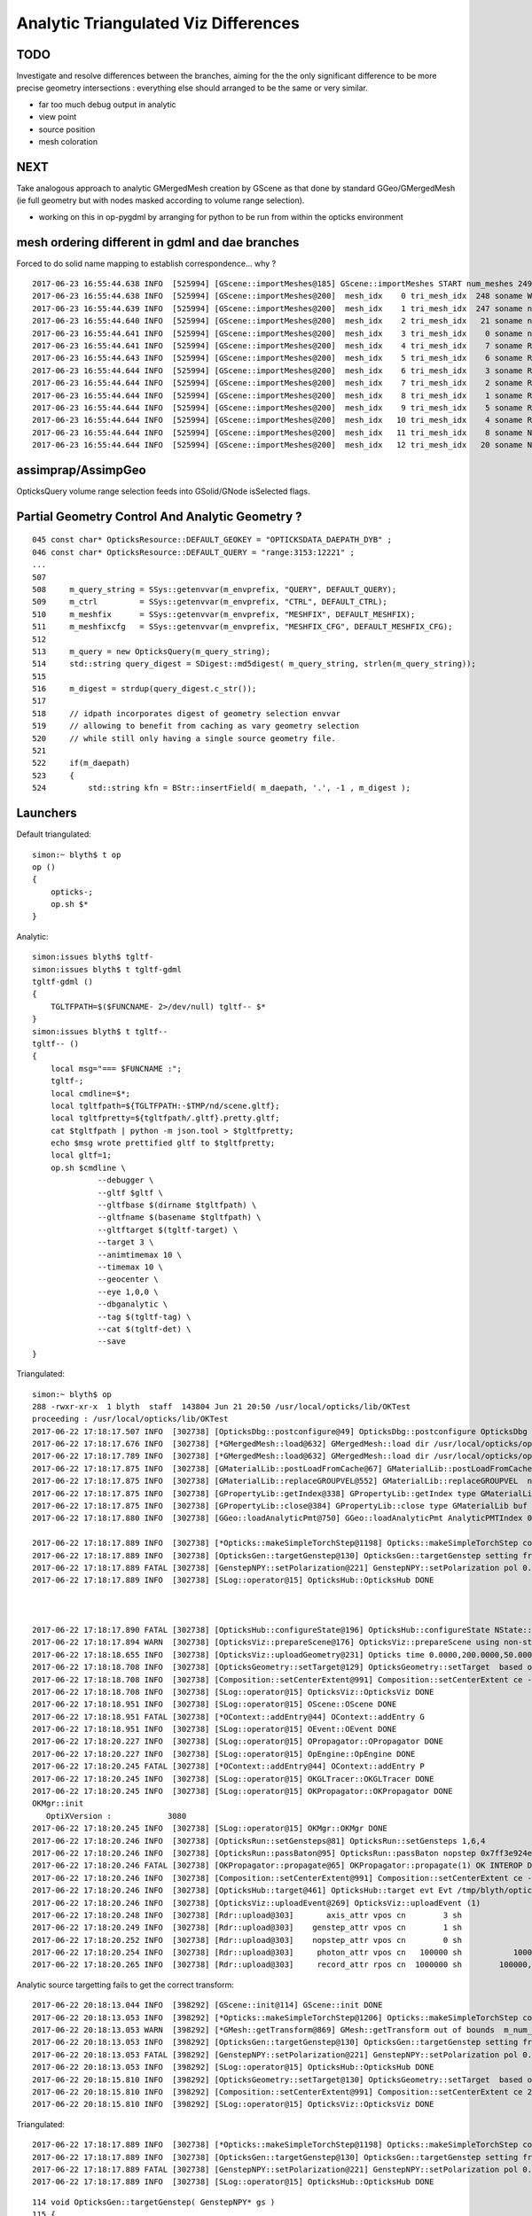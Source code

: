 Analytic Triangulated Viz Differences
========================================

TODO 
-----

Investigate and resolve differences between the branches, aiming for the      
the only significant difference to be more precise geometry intersections : everything 
else should arranged to be the same or very similar.

* far too much debug output in analytic

* view point
* source position
* mesh coloration


NEXT
------

Take analogous approach to analytic GMergedMesh creation by GScene 
as that done by standard GGeo/GMergedMesh
(ie full geometry but with nodes masked according to volume range selection).

* working on this in op-pygdml by arranging for python to be run from 
  within the opticks environment




mesh ordering different in gdml and dae branches
----------------------------------------------------

Forced to do solid name mapping to establish correspondence... why ?

::

    2017-06-23 16:55:44.638 INFO  [525994] [GScene::importMeshes@185] GScene::importMeshes START num_meshes 249
    2017-06-23 16:55:44.638 INFO  [525994] [GScene::importMeshes@200]  mesh_idx    0 tri_mesh_idx  248 soname WorldBox0xc15cf40
    2017-06-23 16:55:44.639 INFO  [525994] [GScene::importMeshes@200]  mesh_idx    1 tri_mesh_idx  247 soname near_rock0xc04ba08
    2017-06-23 16:55:44.640 INFO  [525994] [GScene::importMeshes@200]  mesh_idx    2 tri_mesh_idx   21 soname near_hall_top_dwarf0xc0316c8
    2017-06-23 16:55:44.641 INFO  [525994] [GScene::importMeshes@200]  mesh_idx    3 tri_mesh_idx    0 soname near_top_cover_box0xc23f970
    2017-06-23 16:55:44.641 INFO  [525994] [GScene::importMeshes@200]  mesh_idx    4 tri_mesh_idx    7 soname RPCMod0xc13bfd8
    2017-06-23 16:55:44.643 INFO  [525994] [GScene::importMeshes@200]  mesh_idx    5 tri_mesh_idx    6 soname RPCFoam0xc21f3f8
    2017-06-23 16:55:44.644 INFO  [525994] [GScene::importMeshes@200]  mesh_idx    6 tri_mesh_idx    3 soname RPCBarCham140xc2ba760
    2017-06-23 16:55:44.644 INFO  [525994] [GScene::importMeshes@200]  mesh_idx    7 tri_mesh_idx    2 soname RPCGasgap140xbf4c660
    2017-06-23 16:55:44.644 INFO  [525994] [GScene::importMeshes@200]  mesh_idx    8 tri_mesh_idx    1 soname RPCStrip0xc04bcb0
    2017-06-23 16:55:44.644 INFO  [525994] [GScene::importMeshes@200]  mesh_idx    9 tri_mesh_idx    5 soname RPCBarCham230xc125900
    2017-06-23 16:55:44.644 INFO  [525994] [GScene::importMeshes@200]  mesh_idx   10 tri_mesh_idx    4 soname RPCGasgap230xbf50468
    2017-06-23 16:55:44.644 INFO  [525994] [GScene::importMeshes@200]  mesh_idx   11 tri_mesh_idx    8 soname NearRPCRoof0xc135b28
    2017-06-23 16:55:44.644 INFO  [525994] [GScene::importMeshes@200]  mesh_idx   12 tri_mesh_idx   20 soname NearRPCSptRoof0xc052bc0




assimprap/AssimpGeo
----------------------

OpticksQuery volume range selection feeds into GSolid/GNode isSelected flags.



Partial Geometry Control And Analytic Geometry ?
-----------------------------------------------------



::

    045 const char* OpticksResource::DEFAULT_GEOKEY = "OPTICKSDATA_DAEPATH_DYB" ;
    046 const char* OpticksResource::DEFAULT_QUERY = "range:3153:12221" ;
    ...
    507 
    508     m_query_string = SSys::getenvvar(m_envprefix, "QUERY", DEFAULT_QUERY);
    509     m_ctrl         = SSys::getenvvar(m_envprefix, "CTRL", DEFAULT_CTRL);
    510     m_meshfix      = SSys::getenvvar(m_envprefix, "MESHFIX", DEFAULT_MESHFIX);
    511     m_meshfixcfg   = SSys::getenvvar(m_envprefix, "MESHFIX_CFG", DEFAULT_MESHFIX_CFG);
    512 
    513     m_query = new OpticksQuery(m_query_string);
    514     std::string query_digest = SDigest::md5digest( m_query_string, strlen(m_query_string));
    515 
    516     m_digest = strdup(query_digest.c_str());
    517 
    518     // idpath incorporates digest of geometry selection envvar 
    519     // allowing to benefit from caching as vary geometry selection 
    520     // while still only having a single source geometry file.
    521 
    522     if(m_daepath)
    523     {
    524         std::string kfn = BStr::insertField( m_daepath, '.', -1 , m_digest );



Launchers
------------


Default triangulated::

    simon:~ blyth$ t op
    op () 
    { 
        opticks-;
        op.sh $*
    }


Analytic::

    simon:issues blyth$ tgltf-
    simon:issues blyth$ t tgltf-gdml
    tgltf-gdml () 
    { 
        TGLTFPATH=$($FUNCNAME- 2>/dev/null) tgltf-- $*
    }
    simon:issues blyth$ t tgltf--
    tgltf-- () 
    { 
        local msg="=== $FUNCNAME :";
        tgltf-;
        local cmdline=$*;
        local tgltfpath=${TGLTFPATH:-$TMP/nd/scene.gltf};
        local tgltfpretty=${tgltfpath/.gltf}.pretty.gltf;
        cat $tgltfpath | python -m json.tool > $tgltfpretty;
        echo $msg wrote prettified gltf to $tgltfpretty;
        local gltf=1;
        op.sh $cmdline \
                  --debugger \
                  --gltf $gltf \
                  --gltfbase $(dirname $tgltfpath) \
                  --gltfname $(basename $tgltfpath) \ 
                  --gltftarget $(tgltf-target) \
                  --target 3 \
                  --animtimemax 10 \
                  --timemax 10 \
                  --geocenter \
                  --eye 1,0,0 \
                  --dbganalytic \
                  --tag $(tgltf-tag) \
                  --cat $(tgltf-det) \
                  --save
    }






Triangulated::


    simon:~ blyth$ op
    288 -rwxr-xr-x  1 blyth  staff  143804 Jun 21 20:50 /usr/local/opticks/lib/OKTest
    proceeding : /usr/local/opticks/lib/OKTest
    2017-06-22 17:18:17.507 INFO  [302738] [OpticksDbg::postconfigure@49] OpticksDbg::postconfigure OpticksDbg  debug_photon  size: 0 elem: () other_photon  size: 0 elem: ()
    2017-06-22 17:18:17.676 INFO  [302738] [*GMergedMesh::load@632] GMergedMesh::load dir /usr/local/opticks/opticksdata/export/DayaBay_VGDX_20140414-1300/g4_00.96ff965744a2f6b78c24e33c80d3a4cd.dae/GMergedMesh/0 -> cachedir /usr/local/opticks/opticksdata/export/DayaBay_VGDX_20140414-1300/g4_00.96ff965744a2f6b78c24e33c80d3a4cd.dae/GMergedMesh/0 index 0 version (null) existsdir 1
    2017-06-22 17:18:17.789 INFO  [302738] [*GMergedMesh::load@632] GMergedMesh::load dir /usr/local/opticks/opticksdata/export/DayaBay_VGDX_20140414-1300/g4_00.96ff965744a2f6b78c24e33c80d3a4cd.dae/GMergedMesh/1 -> cachedir /usr/local/opticks/opticksdata/export/DayaBay_VGDX_20140414-1300/g4_00.96ff965744a2f6b78c24e33c80d3a4cd.dae/GMergedMesh/1 index 1 version (null) existsdir 1
    2017-06-22 17:18:17.875 INFO  [302738] [GMaterialLib::postLoadFromCache@67] GMaterialLib::postLoadFromCache  nore 0 noab 0 nosc 0 xxre 0 xxab 0 xxsc 0 fxre 0 fxab 0 fxsc 0 groupvel 1
    2017-06-22 17:18:17.875 INFO  [302738] [GMaterialLib::replaceGROUPVEL@552] GMaterialLib::replaceGROUPVEL  ni 38
    2017-06-22 17:18:17.875 INFO  [302738] [GPropertyLib::getIndex@338] GPropertyLib::getIndex type GMaterialLib TRIGGERED A CLOSE  shortname [GdDopedLS]
    2017-06-22 17:18:17.875 INFO  [302738] [GPropertyLib::close@384] GPropertyLib::close type GMaterialLib buf 38,2,39,4
    2017-06-22 17:18:17.880 INFO  [302738] [GGeo::loadAnalyticPmt@750] GGeo::loadAnalyticPmt AnalyticPMTIndex 0 AnalyticPMTSlice ALL Path /usr/local/opticks/opticksdata/export/DayaBay/GPmt/0

    2017-06-22 17:18:17.889 INFO  [302738] [*Opticks::makeSimpleTorchStep@1198] Opticks::makeSimpleTorchStep config  cfg NULL
    2017-06-22 17:18:17.889 INFO  [302738] [OpticksGen::targetGenstep@130] OpticksGen::targetGenstep setting frame 3153 0.5432,-0.8396,0.0000,0.0000 0.8396,0.5432,0.0000,0.0000 0.0000,0.0000,1.0000,0.0000 -18079.4531,-799699.4375,-6605.0000,1.0000
    2017-06-22 17:18:17.889 FATAL [302738] [GenstepNPY::setPolarization@221] GenstepNPY::setPolarization pol 0.0000,0.0000,0.0000,0.0000 npol nan,nan,nan,nan m_polw nan,nan,nan,430.0000
    2017-06-22 17:18:17.889 INFO  [302738] [SLog::operator@15] OpticksHub::OpticksHub DONE



    2017-06-22 17:18:17.890 FATAL [302738] [OpticksHub::configureState@196] OpticksHub::configureState NState::description /Users/blyth/.opticks/dayabay/State state dir /Users/blyth/.opticks/dayabay/State
    2017-06-22 17:18:17.894 WARN  [302738] [OpticksViz::prepareScene@176] OpticksViz::prepareScene using non-standard rendermode 
    2017-06-22 17:18:18.655 INFO  [302738] [OpticksViz::uploadGeometry@231] Opticks time 0.0000,200.0000,50.0000,0.0000 space -16520.0000,-802110.0000,-7125.0000,7710.5625 wavelength 60.0000,820.0000,20.0000,760.0000
    2017-06-22 17:18:18.708 INFO  [302738] [OpticksGeometry::setTarget@129] OpticksGeometry::setTarget  based on CenterExtent from m_mesh0  target 0 aim 1 ce  -16520 -802110 -7125 7710.56
    2017-06-22 17:18:18.708 INFO  [302738] [Composition::setCenterExtent@991] Composition::setCenterExtent ce -16520.0000,-802110.0000,-7125.0000,7710.5625
    2017-06-22 17:18:18.708 INFO  [302738] [SLog::operator@15] OpticksViz::OpticksViz DONE
    2017-06-22 17:18:18.951 INFO  [302738] [SLog::operator@15] OScene::OScene DONE
    2017-06-22 17:18:18.951 FATAL [302738] [*OContext::addEntry@44] OContext::addEntry G
    2017-06-22 17:18:18.951 INFO  [302738] [SLog::operator@15] OEvent::OEvent DONE
    2017-06-22 17:18:20.227 INFO  [302738] [SLog::operator@15] OPropagator::OPropagator DONE
    2017-06-22 17:18:20.227 INFO  [302738] [SLog::operator@15] OpEngine::OpEngine DONE
    2017-06-22 17:18:20.245 FATAL [302738] [*OContext::addEntry@44] OContext::addEntry P
    2017-06-22 17:18:20.245 INFO  [302738] [SLog::operator@15] OKGLTracer::OKGLTracer DONE
    2017-06-22 17:18:20.245 INFO  [302738] [SLog::operator@15] OKPropagator::OKPropagator DONE
    OKMgr::init
       OptiXVersion :            3080
    2017-06-22 17:18:20.245 INFO  [302738] [SLog::operator@15] OKMgr::OKMgr DONE
    2017-06-22 17:18:20.246 INFO  [302738] [OpticksRun::setGensteps@81] OpticksRun::setGensteps 1,6,4
    2017-06-22 17:18:20.246 INFO  [302738] [OpticksRun::passBaton@95] OpticksRun::passBaton nopstep 0x7ff3e924e540 genstep 0x7ff3e494d580
    2017-06-22 17:18:20.246 FATAL [302738] [OKPropagator::propagate@65] OKPropagator::propagate(1) OK INTEROP DEVELOPMENT
    2017-06-22 17:18:20.246 INFO  [302738] [Composition::setCenterExtent@991] Composition::setCenterExtent ce -18079.4531,-799699.4375,-6605.0000,1000.0000
    2017-06-22 17:18:20.246 INFO  [302738] [OpticksHub::target@461] OpticksHub::target evt Evt /tmp/blyth/opticks/evt/dayabay/torch/1 20170622_171820 /usr/local/opticks/lib/OKTest gsce -18079.4531,-799699.4375,-6605.0000,1000.0000
    2017-06-22 17:18:20.246 INFO  [302738] [OpticksViz::uploadEvent@269] OpticksViz::uploadEvent (1)
    2017-06-22 17:18:20.248 INFO  [302738] [Rdr::upload@303]       axis_attr vpos cn        3 sh                3,3,4 id    21 dt   0x7ff3e350d780 hd     Y nb        144 GL_STATIC_DRAW
    2017-06-22 17:18:20.249 INFO  [302738] [Rdr::upload@303]    genstep_attr vpos cn        1 sh                1,6,4 id    22 dt   0x7ff3e494e550 hd     Y nb         96 GL_STATIC_DRAW
    2017-06-22 17:18:20.252 INFO  [302738] [Rdr::upload@303]    nopstep_attr vpos cn        0 sh                0,4,4 id    23 dt              0x0 hd     N nb          0 GL_STATIC_DRAW
    2017-06-22 17:18:20.254 INFO  [302738] [Rdr::upload@303]     photon_attr vpos cn   100000 sh           100000,4,4 id    24 dt              0x0 hd     N nb    6400000 GL_DYNAMIC_DRAW
    2017-06-22 17:18:20.265 INFO  [302738] [Rdr::upload@303]     record_attr rpos cn  1000000 sh        100000,10,2,4 id    25 dt              0x0 hd     N nb   16000000 GL_STATIC_DRAW





Analytic source targetting fails to get the correct transform::

    2017-06-22 20:18:13.044 INFO  [398292] [GScene::init@114] GScene::init DONE
    2017-06-22 20:18:13.053 INFO  [398292] [*Opticks::makeSimpleTorchStep@1206] Opticks::makeSimpleTorchStep config  cfg NULL
    2017-06-22 20:18:13.053 WARN  [398292] [*GMesh::getTransform@869] GMesh::getTransform out of bounds  m_num_solids 1660 index 3153
    2017-06-22 20:18:13.053 INFO  [398292] [OpticksGen::targetGenstep@130] OpticksGen::targetGenstep setting frame 3153 1.0000,0.0000,0.0000,0.0000 0.0000,1.0000,0.0000,0.0000 0.0000,0.0000,1.0000,0.0000 0.0000,0.0000,0.0000,1.0000
    2017-06-22 20:18:13.053 FATAL [398292] [GenstepNPY::setPolarization@221] GenstepNPY::setPolarization pol 0.0000,0.0000,0.0000,0.0000 npol nan,nan,nan,nan m_polw nan,nan,nan,430.0000
    2017-06-22 20:18:13.053 INFO  [398292] [SLog::operator@15] OpticksHub::OpticksHub DONE
    2017-06-22 20:18:15.810 INFO  [398292] [OpticksGeometry::setTarget@130] OpticksGeometry::setTarget  based on CenterExtent from m_mesh0  target 0 aim 1 ce  2871 0 -41 3005
    2017-06-22 20:18:15.810 INFO  [398292] [Composition::setCenterExtent@991] Composition::setCenterExtent ce 2871.0000,0.0000,-41.0000,3005.0000
    2017-06-22 20:18:15.810 INFO  [398292] [SLog::operator@15] OpticksViz::OpticksViz DONE

Triangulated::


    2017-06-22 17:18:17.889 INFO  [302738] [*Opticks::makeSimpleTorchStep@1198] Opticks::makeSimpleTorchStep config  cfg NULL
    2017-06-22 17:18:17.889 INFO  [302738] [OpticksGen::targetGenstep@130] OpticksGen::targetGenstep setting frame 3153 0.5432,-0.8396,0.0000,0.0000 0.8396,0.5432,0.0000,0.0000 0.0000,0.0000,1.0000,0.0000 -18079.4531,-799699.4375,-6605.0000,1.0000
    2017-06-22 17:18:17.889 FATAL [302738] [GenstepNPY::setPolarization@221] GenstepNPY::setPolarization pol 0.0000,0.0000,0.0000,0.0000 npol nan,nan,nan,nan m_polw nan,nan,nan,430.0000
    2017-06-22 17:18:17.889 INFO  [302738] [SLog::operator@15] OpticksHub::OpticksHub DONE





::

    114 void OpticksGen::targetGenstep( GenstepNPY* gs )
    115 {
    116     // targetted positioning and directioning of the torch requires geometry info, 
    117     // which is not available within npy- so need to externally setFrameTransform
    118     // based on integer frame volume index
    119 
    120     if(gs->isFrameTargetted())
    121     {
    122         LOG(info) << "OpticksGen::targetGenstep frame targetted already  " << gformat(gs->getFrameTransform()) ;
    123     }
    124     else
    125     {
    126         if(m_ggeo)
    127         {
    128             glm::ivec4& iframe = gs->getFrame();
    129             glm::mat4 transform = m_ggeo->getTransform( iframe.x );
    130             LOG(info) << "OpticksGen::targetGenstep setting frame " << iframe.x << " " << gformat(transform) ;
    131             gs->setFrameTransform(transform);
    132         }
    133         else
    134         {
    135             LOG(warning) << "OpticksGen::targetGenstep SKIP AS NO GEOMETRY " ;
    136         }
    137     }
    138 }

    1517 glm::mat4 GGeo::getTransform(int index)
    1518 {
    1519     glm::mat4 vt ;
    1520     if(index > -1)
    1521     {
    1522         GMergedMesh* mesh0 = getMergedMesh(0);
    1523         float* transform = mesh0 ? mesh0->getTransform(index) : NULL ;
    1524         if(transform) vt = glm::make_mat4(transform) ;
    1525     }
    1526     return vt ;
    1527 }

    GLTF mode grabbing the GScene/GGeoLib merged mesh

    Where is partial geometry offsetting handled for tri mode ?
    The target 3153 is a full geometry index ... 

    0480 GGeoLib* GGeo::getGeoLib()
     481 {
     482     return m_gltf > 0 ? m_geolib_analytic : m_geolib ;
     483 }
     484 
     485 unsigned int GGeo::getNumMergedMesh()
     486 {
     487     GGeoLib* geolib = getGeoLib() ;
     488     assert(geolib);
     489     return geolib->getNumMergedMesh();
     490 }
     491 
     492 GMergedMesh* GGeo::getMergedMesh(unsigned int index)
     493 {
     494     GGeoLib* geolib = getGeoLib() ;
     495     assert(geolib);
     496 
     497     GMergedMesh* mm = geolib->getMergedMesh(index);
     498 


     864 float* GMesh::getTransform(unsigned int index)
     865 {
     866     if(index >= m_num_solids)
     867     {
     868        // assert(0);
     869         LOG(warning) << "GMesh::getTransform out of bounds "
     870                      << " m_num_solids " << m_num_solids
     871                      << " index " << index
     872                      ;
     873     }
     874     return index < m_num_solids ? m_transforms + index*16 : NULL  ;
     875 }


As shown by GGeoLibTest mm0 has all transforms for all 12230 volumes are in cache, 
however the nf/nv of ni only switch on within the volume selection range.
So its better to think of geocache volume range selection 
as full geometry with the non-selected mesh faces switched off.

::

     3141 ni[      0      0   3141   2968 ] id[   3141     15     10      0 ]
     3142 ni[      0      0   3142   2968 ] id[   3142     15     10      0 ]
     3143 ni[      0      0   3143   2968 ] id[   3143     15     10      0 ]
     3144 ni[      0      0   3144   2968 ] id[   3144     15     10      0 ]
     3145 ni[      0      0   3145   2968 ] id[   3145     15     10      0 ]
     3146 ni[      0      0   3146   2968 ] id[   3146     15     10      0 ]
     3147 ni[      0      0   3147      1 ] id[   3147    246     11      0 ]
     3148 ni[      0      0   3148   3147 ] id[   3148    236     12      0 ]
     3149 ni[      0      0   3149   3148 ] id[   3149    234     13      0 ]
     3150 ni[      0      0   3150   3149 ] id[   3150    232     14      0 ]
     3151 ni[      0      0   3151   3150 ] id[   3151    213     15      0 ]
     3152 ni[      0      0   3152   3151 ] id[   3152    211     16      0 ]
     3153 ni[     96     50   3153   3152 ] id[   3153    192     17      0 ]
     3154 ni[     96     50   3154   3153 ] id[   3154     94     18      0 ]
     3155 ni[     96     50   3155   3154 ] id[   3155     90     19      0 ]
     3156 ni[    288    146   3156   3155 ] id[   3156     42     20      0 ]
     3157 ni[    332    168   3157   3156 ] id[   3157     37     21      0 ]
     3158 ni[    288    146   3158   3157 ] id[   3158     24     22      0 ]
     3159 ni[    288    146   3159   3158 ] id[   3159     22     23      0 ]
     3160 ni[     92     48   3160   3158 ] id[   3160     23     23      0 ]
     3161 ni[    384    168   3161   3157 ] id[   3161     25     22      0 ]
     3162 ni[    384    168   3162   3157 ] id[   3162     26     22      0 ]
     3163 ni[    192     96   3163   3157 ] id[   3163     27     24      0 ]
     3164 ni[     96     50   3164   3157 ] id[   3164     28     25      0 ]

Instanced geometry has nf/nv of zero despite being within the selected volume range, 
as those are not in global mm0 but rather instanced mm1:: 

     6675 ni[     12      8   6675   3152 ] id[   6675    198     87      0 ]
     6676 ni[     12      8   6676   3152 ] id[   6676    198     87      0 ]
     6677 ni[      0      0   6677   3152 ] id[   6677     47     81      0 ]
     6678 ni[      0      0   6678   6677 ] id[   6678     46     28      0 ]
     6679 ni[      0      0   6679   6678 ] id[   6679     43     29   2199 ]
     6680 ni[      0      0   6680   6678 ] id[   6680     44     30      0 ]
     6681 ni[      0      0   6681   6678 ] id[   6681     45     30      0 ]
     6682 ni[    192     96   6682   3152 ] id[   6682    193     82      0 ]
     6683 ni[    192     96   6683   3152 ] id[   6683    194     83      0 ]
     6684 ni[     12      8   6684   3152 ] id[   6684    195     84      0 ]



